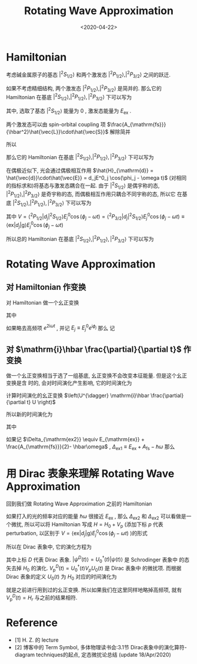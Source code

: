 #+TITLE: Rotating Wave Approximation
#+DATE: <2020-04-22>
#+CATEGORIES: 专业笔记
#+TAGS: 物理, Rotating Wave Approximation, Atom Light Interaction
#+HTML: <!-- toc -->
#+HTML: <!-- more -->

* Hamiltonian

考虑碱金属原子的基态 $|^2S_{1/2}\rangle$ 和两个激发态 $|^2P_{1/2}\rangle, |^2P_{3/2}\rangle$
之间的跃迁. 

如果不考虑精细结构, 两个激发态 $|^2P_{1/2}\rangle, |^2P_{3/2}\rangle$ 是简并的.
那么它的 Hamiltonian 在基底 $|^2S_{1/2}\rangle, |^2P_{1/2}\rangle, |^2P_{3/2}\rangle$ 下可以写为
\begin{align}
  \left( 
  \begin{array}{ccc}
   E_{\mathrm{ex}}  &  0  & 0 \\
   0 &  E_{\mathrm{ex}}  &   0 \\
    0 & 0 & 0
  \end{array}   
   \right)
\end{align}
其中, 选取了基态 $|^2S_{1/2}\rangle$ 能量为 $0$ , 激发态能量为 $E_{\mathrm{ex}}$ .

两个激发态可以由 spin-orbital coupling 项
$\frac{A_{\mathrm{fs}}}{\hbar^2}\hat{\vec{L}}\cdot\hat{\vec{S}}$ 解除简并
\begin{align}
  \hat{\vec{L}}\cdot\hat{\vec{S}} 
  &= \frac{1}{2}\left[(\hat{\vec{L}}+\hat{\vec{S}} )^2 - \hat{\vec{L}}^2 - \hat{\vec{S}}^2\right] \\
  &= \frac{1}{2}\left[\hat{\vec{J}} ^2 - \hat{\vec{L}}^2 - \hat{\vec{S}}^2\right] 
\end{align}
所以
\begin{align}
  \frac{A_{\mathrm{fs}}}{\hbar^2}\hat{\vec{L}}\cdot\hat{\vec{S}} |^2S_{1/2}\rangle
  =&0|^2S_{1/2}\rangle \\
  \frac{A_{\mathrm{fs}}}{\hbar^2}\hat{\vec{L}}\cdot\hat{\vec{S}} |^2P_{1/2}\rangle
  =& \frac{A_{\mathrm{fs}}}{2} |^2P_{1/2}\rangle\\
  \frac{A_{\mathrm{fs}}}{\hbar^2}\hat{\vec{L}}\cdot\hat{\vec{S}} |^2P_{3/2}\rangle
  =&- A_{\mathrm{fs}}|^2P_{3/2}\rangle
\end{align}
那么它的 Hamiltonian 在基底 $|^2S_{1/2}\rangle, |^2P_{1/2}\rangle, |^2P_{3/2}\rangle$ 下可以写为
\begin{align}
  H_{\mathrm{at}} = \left( 
  \begin{array}{ccc}
   E_{\mathrm{ex}} + \frac{A_{\mathrm{fs}}}{2} &  0  & 0 \\
   0 &  E_{\mathrm{ex}} - A_{\mathrm{fs}} &   0 \\
    0 & 0 & 0
  \end{array}   
   \right)
\end{align}

在偶极近似下, 光会通过偶极相互作用
$\hat{H}_{\mathrm{d}} = \hat{\vec{d}}\cdot\hat{\vec{E}} = d_jE^0_j \cos(\phi_j - \omega
t)$ (对相同的指标求和)将基态与激发态耦合在一起. 由于 $|^2S_{1/2}\rangle$ 是偶宇称的态,
$|^2P_{1/2}\rangle, |^2P_{3/2}\rangle$ 是奇宇称的态, 而偶极相互作用只耦合不同宇称的态, 所以它
在基底 $|^2S_{1/2}\rangle, |^2P_{1/2}\rangle, |^2P_{3/2}\rangle$ 下可以写为
\begin{align}
  H_{\mathrm{d}} = \left( 
  \begin{array}{ccc}
   0 &  0  &   V \\
   0 &  0  &   V \\
   V^{*} &  V^{*}  &   0
  \end{array}   
   \right)
\end{align}
其中 $V = \langle^2P_{1/2}|d_j|^2S_{1/2}\rangle E^0_j \cos(\phi_j - \omega t) =
\langle^2P_{3/2}|d_j|^2S_{1/2}\rangle E^0_j \cos(\phi_j - \omega t) \equiv \langle \mathrm{ex}|d_j|\mathrm{g}\rangle
E^0_j \cos(\phi_j - \omega t)$  

所以总的 Hamiltonian 在基底 $|^2S_{1/2}\rangle, |^2P_{1/2}\rangle, |^2P_{3/2}\rangle$ 下可以写为
\begin{align}
  H = H_{\mathrm{at}} + H_{\mathrm{d}} =
  \left( 
  \begin{array}{ccc}
   E_{\mathrm{ex}} + \frac{A_{\mathrm{fs}}}{2} &  0  & 0 \\
   0 &  E_{\mathrm{ex}} - A_{\mathrm{fs}} &   0 \\
    0 & 0 & 0
  \end{array}   
   \right)
  +\left( 
  \begin{array}{ccc}
   0 &  0  &   V \\
   0 &  0  &   V \\
   V^{*} &  V^{*}  &   0
  \end{array}   
   \right)
\end{align}

* Rotating Wave Approximation

** 对 Hamiltonian 作变换

对 Hamiltonian 做一个幺正变换
\begin{align}
  U =   \left( 
  \begin{array}{ccc}
   e^{-\mathrm{i}\omega t} &  0  &   0 \\
   0 &  e^{-\mathrm{i}\omega t}  &   0 \\
   0 &  0  &   1
  \end{array}   
   \right)
\end{align}
\begin{align}
  U^{\dagger}H U = U^{\dagger}H_{\mathrm{at}} U  + U^{\dagger}H_{\mathrm{d}} U 
 = H_{\mathrm{at}} + 
\left( 
  \begin{array}{ccc}
   0 &  0  &   V e^{\mathrm{i}\omega t} \\
   0 &  0  &   V e^{\mathrm{i}\omega t} \\
   V^{*}e^{-\mathrm{i}\omega t} &  V^{*}e^{-\mathrm{i}\omega t}  &   0
  \end{array}   
   \right)
\end{align}
其中
\begin{align}
  V e^{\mathrm{i}\omega t} = &
 \langle \mathrm{ex}|d_j|\mathrm{g}\rangle E^0_j \cos(\phi_j - \omega t) e^{\mathrm{i}\omega t}\\
= &\langle \mathrm{ex}|d_j|\mathrm{g}\rangle 
  E^0_j \frac{1}{2}(e^{\mathrm{i}(\phi_j-\omega t)} + e^{-\mathrm{i}(\phi_j-\omega t)}) 
  e^{\mathrm{i}\omega t} \\
= &\langle \mathrm{ex}|d_j|\mathrm{g}\rangle 
  E^0_j \frac{1}{2}e^{\mathrm{i}\phi_j}(1 + e^{2\mathrm{i}\omega t}) 
\end{align}
如果略去高频项 $e^{2\mathrm{i}\omega t}$ , 并记 $E_j \equiv E_j^0 e^{\mathrm{i}\phi_j}$ 那么
记  
\begin{align}
   U^{\dagger}H_{\mathrm{d}} U 
 \approx 
\left( 
  \begin{array}{ccc}
   0 &  0  &   V_r \\
   0 &  0  &   V_r \\
   V_r^{*} &  V_r^{*}  &   0
  \end{array}   
   \right)
\end{align}

** 对 $\mathrm{i}\hbar \frac{\partial}{\partial t}$ 作变换

做一个幺正变换相当于选了一组基底, 幺正变换不会改变本征能量. 但是这个幺正变换是含
时的, 会对时间演化产生影响, 它的时间演化为
\begin{align}
  \left(U^{\dagger} \mathrm{i}\hbar \frac{\partial}{\partial t} U \right) \left(U^{\dagger}|\psi\rangle \right) =  
    \left(U^{\dagger} H U \right) \left(U^{\dagger}|\psi\rangle \right)
\end{align}
计算时间演化的幺正变换 $\left(U^{\dagger} \mathrm{i}\hbar \frac{\partial}{\partial t} U \right)$ 

\begin{align}
   \frac{\partial}{\partial t} U \left(U^{\dagger}|\psi\rangle \right)
  = &   \frac{\partial}{\partial t}  \left( 
  \begin{array}{ccc}
   e^{-\mathrm{i}\omega t} &  0  &   0 \\
   0 &  e^{-\mathrm{i}\omega t}  &   0 \\
   0 &  0  &   1
  \end{array}   
   \right)\left(U^{\dagger}|\psi\rangle \right) \\
  = &   
     \left[ 
  \begin{array}{c}
    \\ \\  \\
   \end{array}   
   \right.
   \left( 
  \begin{array}{ccc}
   -\mathrm{i}\omega   &  0  &   0 \\
   0 &  -\mathrm{i}\omega    &   0 \\
   0 &  0  &   0
  \end{array}   
   \right)U + U\frac{\partial}{\partial t}
     \left. 
  \begin{array}{c}
    \\ \\  \\
   \end{array}   
   \right]
  \left(U^{\dagger}|\psi\rangle \right) 
\end{align}
所以新的时间演化为
\begin{align}
  \mathrm{i}\hbar \frac{\partial}{\partial t} \left(U^{\dagger}|\psi\rangle \right) =  
    H_r \left(U^{\dagger}|\psi\rangle \right)
\end{align}
其中
\begin{align}
  H_r =&  U^{\dagger} H U -    \left( 
  \begin{array}{ccc}
   \hbar\omega   &  0  &   0 \\
   0 &  \hbar\omega  &   0 \\
   0 &  0  &   0
  \end{array}   
   \right) \\
  =&\left( 
  \begin{array}{ccc}
   E_{\mathrm{ex}} + \frac{A_{\mathrm{fs}}}{2}- \hbar\omega &  0  & 0 \\
   0 &  E_{\mathrm{ex}} - A_{\mathrm{fs}} - \hbar\omega &   0 \\
    0 & 0 & 0
  \end{array}   
   \right)
  +\left( 
  \begin{array}{ccc}
   0 &  0  &   V_r \\
   0 &  0  &   V_r \\
   V_r^{*} &  V_r^{*}  &   0
  \end{array}   
   \right)
\end{align}
如果记 $\Delta_{\mathrm{ex2}} \equiv E_{\mathrm{ex}} + \frac{A_{\mathrm{fs}}}{2}- \hbar\omega$ ,
$\Delta_{\mathrm{ex1}} \equiv E_{\mathrm{ex}} + A_{\mathrm{fs}}- \hbar\omega$ 那么
\begin{align}
  H_r =\left( 
  \begin{array}{ccc}
   \Delta_{\mathrm{ex2}} &  0  & 0 \\
   0 &  \Delta_{\mathrm{ex1}}  &   0 \\
    0 & 0 & 0
  \end{array}   
   \right)
  +\left( 
  \begin{array}{ccc}
   0 &  0  &   V_r \\
   0 &  0  &   V_r \\
   V_r^{*} &  V_r^{*}  &   0
  \end{array}   
   \right)
\end{align}

* 用 Dirac 表象来理解 Rotating Wave Approximation

回到我们做 Rotating Wave Approximation 之前的 Hamiltonian

\begin{align}
  H = H_{\mathrm{at}} + H_{\mathrm{d}} =
  \left( 
  \begin{array}{ccc}
   E_{\mathrm{ex}} + \frac{A_{\mathrm{fs}}}{2} &  0  & 0 \\
   0 &  E_{\mathrm{ex}} - A_{\mathrm{fs}} &   0 \\
    0 & 0 & 0
  \end{array}   
   \right)
  +\left( 
  \begin{array}{ccc}
   0 &  0  &   V \\
   0 &  0  &   V \\
   V^{*} &  V^{*}  &   0
  \end{array}   
   \right)
\end{align}
如果打入的光的频率对应的能量 $\hbar\omega$ 很接近 $E_{\mathrm{ex}}$ , 那么 $\Delta_{\mathrm{ex2}}$ 和
$\Delta_{\mathrm{ex2}}$ 可以看做是一个微扰, 所以可以将 Hamiltonian 写成 $H = H_0 +
V_\mathrm{p}$ (添加下标 $p$ 代表 perturbation, 以区别于 $V = \langle
\mathrm{ex}|d_j|\mathrm{g}\rangle E^0_j \cos(\phi_j - \omega t)$ )的形式

\begin{align}
  H = H_0 + V_{\mathrm{p}} =
  \left( 
  \begin{array}{ccc}
   \hbar\omega &  0  & 0 \\
   0 &  \hbar\omega &   0 \\
    0 & 0 & 0
  \end{array}   
   \right)
  +\left( 
  \begin{array}{ccc}
   \Delta_{\mathrm{ex2}} &  0  &   V \\
   0 &  \Delta_{\mathrm{ex1}}  &   V \\
   V^{*} &  V^{*}  &   0
  \end{array}   
   \right)
\end{align}
所以在 Dirac 表象中, 它的演化方程为
\begin{align}
  \mathrm{i}\hbar\frac{\partial}{\partial t}|\psi^D(t) \rangle = V_{\mathrm{p}}^D(t) |\psi^D(t) \rangle
\end{align}
其中上标 $D$ 代表 Dirac 表象. $|\psi^D(t)\rangle = U_0^{\dagger}(t)| \psi(t)\rangle$ 是 Schrodinger 表象中
的态矢去掉 $H_0$ 的演化. $V_{\mathrm{p}}^D(t) = U_0^{\dagger}(t) V_p U_0(t)$ 是 Dirac 表象中
的微扰项. 而根据 Dirac 表象的定义 $U_0(t)$ 为 $H_0$ 对应的时间演化为
\begin{align}
  U_0 = e^{-\frac{\mathrm{i}}{\hbar}H_0t} = 
  \left( 
  \begin{array}{ccc}
   e^{-\mathrm{i}\omega t} &  0  &   0 \\
   0 &  e^{-\mathrm{i}\omega t}  &   0 \\
   0 &  0  &   1
  \end{array}   
   \right)
\end{align}
就是之前进行用到过的幺正变换. 所以如果我们在这里同样地略掉高频项, 就有
$V_{\mathrm{p}}^D(t) = H_{r}$ 与之前的结果相符.

* Reference 

- [1] H. Z. 的 lecture
- [2] 博客中的 Term Symbol, 多体物理读书会:3.1节 Dirac表象中的演化算符-diagram
  techniques的起点, 定态微扰论总结 (update 18/Apr/2020)   


